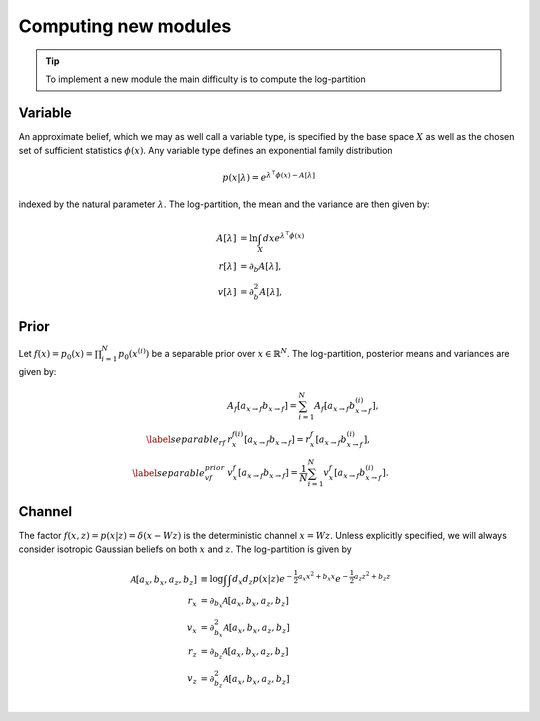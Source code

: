 Computing new modules
=====================

.. tip::
   To implement a new module the main difficulty is to compute the log-partition
..

Variable
--------

An approximate belief, which we may as well call a variable type, is specified by 
the base space :math:`X` as well as the chosen set of sufficient statistics :math:`\phi(x)`. Any variable type defines an exponential family distribution 

.. math::

   \begin{equation}
      p(x|\lambda) = e^{\lambda^\intercal  \phi(x) - A[\lambda]}
   \end{equation}


indexed by the natural parameter :math:`\lambda`. The log-partition, the mean and the variance are then given by:

.. math::

   \begin{align}
      A[\lambda] &= \ln \int_X dx e^{\lambda^\intercal  \phi(x)} \\
      r[\lambda] &= \partial_b A[\lambda], \\
      v[\lambda] &= \partial_b^2 A[\lambda],
   \end{align}


Prior
-----

Let :math:`f(x) = p_0(x) = \prod_{i=1}^N p_0(x^{(i)})` be a separable prior over :math:`x \in \mathbb{R}^N`. The log-partition, posterior means and variances  are given by:

.. math::

   \begin{align}
      &A_f[a_{x \rightarrow f} b_{x \rightarrow f}] = \sum_{i=1}^{N} A_f[a_{x \rightarrow f} b_{x \rightarrow f}^{(i)}], \\
      \label{separable_rf}
      &r_x^{f(i)}[a_{x \rightarrow f} b_{x \rightarrow f}] = r_x^{f}[a_{x \rightarrow f} b_{x \rightarrow f}^{(i)}], \\
      \label{separable_vf_prior}
      &v_x^{f}[a_{x \rightarrow f} b_{x \rightarrow f}] = \frac{1}{N} \sum_{i=1}^{N}
      v_x^{f}[a_{x \rightarrow f} b_{x \rightarrow f}^{(i)}].
   \end{align}


Channel
-------

The factor :math:`f(x, z) = p(x|z) = \delta(x - Wz)` is the deterministic channel :math:`x = Wz`. Unless explicitly specified, we will always consider isotropic Gaussian beliefs on both :math:`x` and :math:`z`. The log-partition is given by

.. math::

   \begin{align}
      \mathcal{A}[a_x, b_x, a_z, b_z] &\equiv \log \int \int d_x  d_z p(x|z) e^{-\frac{1}{2}a_x x^2 + b_x x} e^{-\frac{1}{2}a_z z^2 + b_z z}\\
      r_x &= \partial_{b_x}  \mathcal{A}[a_x, b_x, a_z, b_z] \\
      v_x &= \partial^2_{b_x}  \mathcal{A}[a_x, b_x, a_z, b_z] \\
      r_z &= \partial_{b_z}  \mathcal{A}[a_x, b_x, a_z, b_z] \\
      v_z &= \partial^2_{b_z}  \mathcal{A}[a_x, b_x, a_z, b_z] \\
   \end{align}